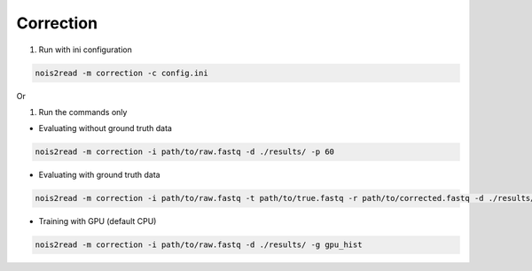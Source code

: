 Correction
----------
#. Run with ini configuration
   
.. code-block:: console

    nois2read -m correction -c config.ini

Or

#. Run the commands only 

* Evaluating without ground truth data

.. code-block:: console

    nois2read -m correction -i path/to/raw.fastq -d ./results/ -p 60

* Evaluating with ground truth data

.. code-block:: console

    nois2read -m correction -i path/to/raw.fastq -t path/to/true.fastq -r path/to/corrected.fastq -d ./results/ 

* Training with GPU (default CPU)
  
.. code-block:: console

    nois2read -m correction -i path/to/raw.fastq -d ./results/ -g gpu_hist